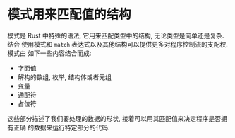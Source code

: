 * 模式用来匹配值的结构
  模式是 Rust 中特殊的语法, 它用来匹配类型中的结构, 无论类型是简单还是复杂. 结合
  使用模式和 ~match~ 表达式以及其他结构可以提供更多对程序控制流的支配权. 模式由
  如下一些内容结合而成:

  - 字面值
  - 解构的数组, 枚举, 结构体或者元组
  - 变量
  - 通配符
  - 占位符

  这些部分描述了我们要处理的数据的形状, 接着可以用其匹配值来决定程序是否拥有正确
  的数据来运行特定部分的代码.
